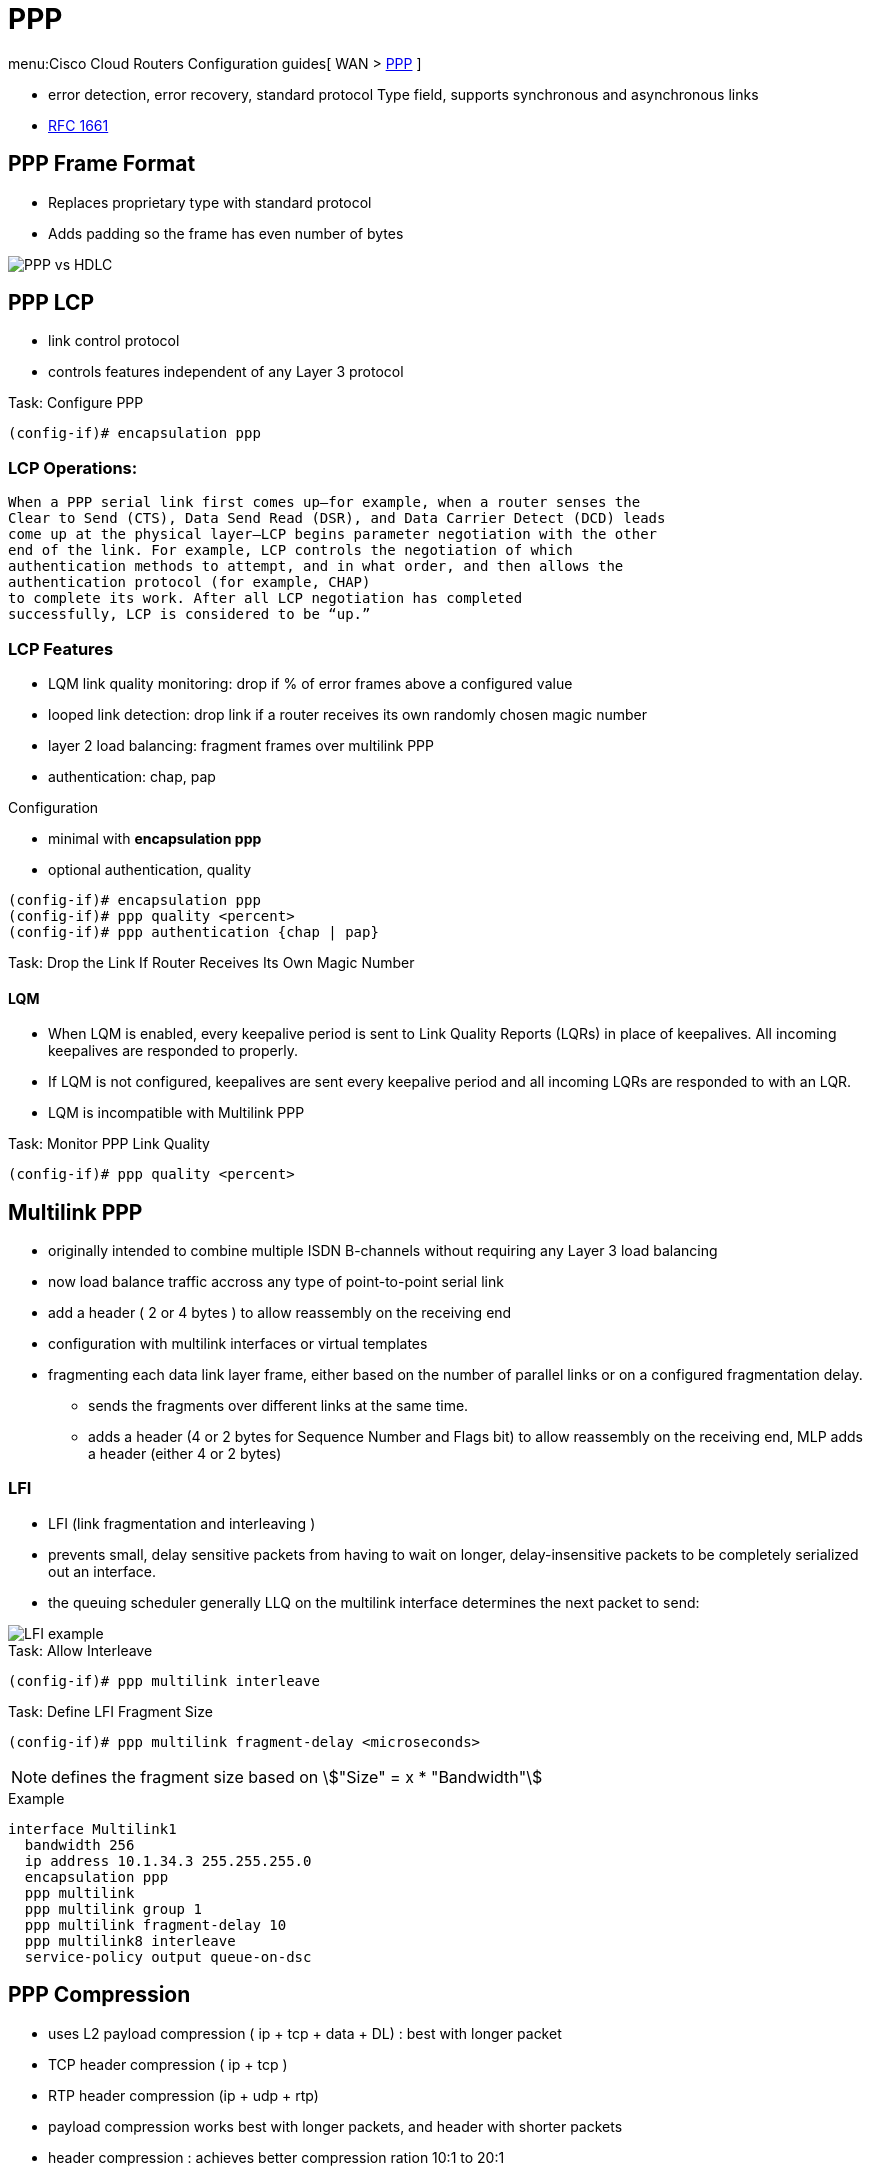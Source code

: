 = PPP

menu:Cisco Cloud Routers Configuration guides[ WAN > http://www.cisco.com/c/en/us/td/docs/ios-xml/ios/wan_mlp/configuration/xe-16/wan-mlp-xe-16-book/dia-media-ind-multi-ppp-xe.html#GUID-382A6E17-B674-431A-AA62-6DF387F9E0FB[PPP] ]


- error detection, error recovery, standard protocol Type field, supports synchronous and asynchronous links
- https://tools.ietf.org/html/rfc1661[RFC 1661]


== PPP Frame Format

- Replaces proprietary type with standard protocol
- Adds padding so the frame has even number of bytes

image::ppp-vs-hdlc.png[PPP vs HDLC]


== PPP LCP

- link control protocol
- controls features independent of any Layer 3 protocol


.Task: Configure PPP
----
(config-if)# encapsulation ppp
----

=== LCP Operations:

  When a PPP serial link first comes up—for example, when a router senses the
  Clear to Send (CTS), Data Send Read (DSR), and Data Carrier Detect (DCD) leads
  come up at the physical layer—LCP begins parameter negotiation with the other
  end of the link. For example, LCP controls the negotiation of which
  authentication methods to attempt, and in what order, and then allows the
  authentication protocol (for example, CHAP)
  to complete its work. After all LCP negotiation has completed
  successfully, LCP is considered to be “up.”

=== LCP Features

- LQM link quality monitoring: drop if % of error frames above a configured value
- looped link detection: drop link if a router receives its own randomly chosen magic number
- layer 2 load balancing: fragment frames over multilink PPP
- authentication: chap, pap

.Configuration
- minimal with *encapsulation ppp*
- optional authentication, quality

----
(config-if)# encapsulation ppp
(config-if)# ppp quality <percent>
(config-if)# ppp authentication {chap | pap}
----


.Task: Drop the Link If Router Receives Its Own Magic Number
----

----


==== LQM


- When LQM is enabled, every keepalive period is sent to Link Quality Reports
(LQRs) in place of keepalives. All incoming keepalives are responded to
properly.
- If LQM is not configured, keepalives are sent every keepalive period and all incoming LQRs are responded to with an LQR.
- LQM is incompatible with Multilink PPP

.Task: Monitor PPP Link Quality
----
(config-if)# ppp quality <percent>
----

== Multilink PPP

- originally intended to combine multiple ISDN B-channels without requiring any Layer 3 load balancing
- now load balance traffic accross any type of point-to-point serial link
- add a header ( 2 or 4 bytes ) to allow reassembly on the receiving end
- configuration with multilink interfaces or virtual templates
- fragmenting each data link layer frame, either based on the number of parallel links or on a configured fragmentation delay.
* sends the fragments over different links at the same time.
* adds a header (4 or 2 bytes for Sequence Number and Flags bit) to allow reassembly on the receiving end, MLP adds a header (either 4 or 2 bytes)


// add example



=== LFI

 - LFI (link fragmentation and interleaving )
 - prevents small, delay sensitive packets from having to wait on longer, delay-insensitive packets to be completely serialized out an interface.
 - the queuing scheduler generally LLQ on the multilink interface determines the next packet to send:

image::ppp-lfi.png[LFI example]


.Task: Allow Interleave
----
(config-if)# ppp multilink interleave
----

.Task: Define LFI Fragment Size
----
(config-if)# ppp multilink fragment-delay <microseconds>
----
NOTE: defines the fragment size based on stem:["Size" = x * "Bandwidth"]

.Example
----
interface Multilink1
  bandwidth 256
  ip address 10.1.34.3 255.255.255.0
  encapsulation ppp
  ppp multilink
  ppp multilink group 1
  ppp multilink fragment-delay 10
  ppp multilink8 interleave
  service-policy output queue-on-dsc
----


== PPP Compression

- uses L2 payload compression ( ip + tcp + data + DL) : best with longer packet
- TCP header compression ( ip + tcp )
- RTP header compression (ip + udp + rtp)

- payload compression works best with longer packets, and header with shorter packets
- header compression : achieves better compression ration 10:1 to 20:1

=== Layer 2 Compression

- options: LZS (Lempel-Ziv Stacker), MPPC (microsoft point-to-point compression), Predictor
- LZS use more CPU and less RAM than Predictor algorithm and have better compression ratio

- stacker: supports hdlc, ppp, FR, ATM
- mppc: ppp, atm
- predictor: ppp, atm

- configuration with a matching *compress* command under each interface on both end of the links
- once configured, ppp starts ccp (compression control protocol) which is another NCP

=== Header Compression

- configured with legacy commands or MQC commands
- legacy under the serial (ppp) or multilink interface
  - *ip tcp header-compression [passive]*
  - *ip rtp header-compression [passive]*

- add also MQC commands

// add examples


== PPP Authentication

.Task: Enable PPP Authentication
----
ppp authentication {chap | chap pap | pap chap | pap} [if-needed] [<list-name> | default] [callin]
----

.Task: Debug Ppp Authentication
----
debug ppp authentication
----

read
http://www.cisco.com/c/en/us/support/docs/wan/point-to-point-protocol-ppp/25440-debug-ppp-negotiation.html#sampdebug[understanding debug ppp negotiation]

